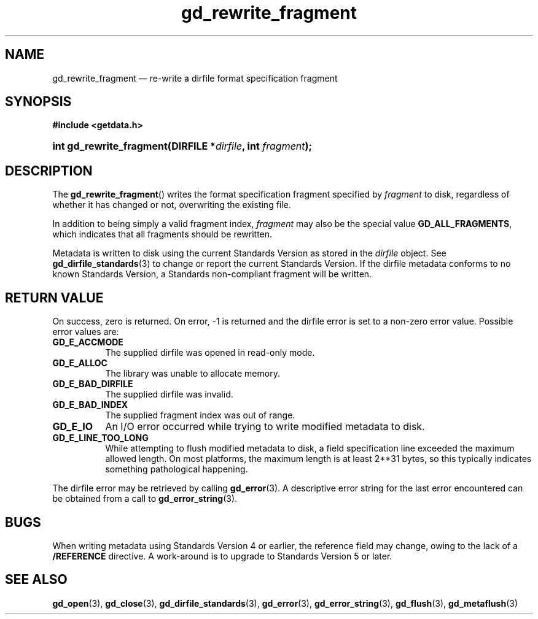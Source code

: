 .\" gd_rewrite_fragment.3.  The gd_rewrite_fragment man page.
.\"
.\" Copyright (C) 2010, 2011, 2014 D. V. Wiebe
.\"
.\""""""""""""""""""""""""""""""""""""""""""""""""""""""""""""""""""""""""
.\"
.\" This file is part of the GetData project.
.\"
.\" Permission is granted to copy, distribute and/or modify this document
.\" under the terms of the GNU Free Documentation License, Version 1.2 or
.\" any later version published by the Free Software Foundation; with no
.\" Invariant Sections, with no Front-Cover Texts, and with no Back-Cover
.\" Texts.  A copy of the license is included in the `COPYING.DOC' file
.\" as part of this distribution.
.\"
.TH gd_rewrite_fragment 3 "16 October 2014" "Version 0.9.0" "GETDATA"
.SH NAME
gd_rewrite_fragment \(em re-write a dirfile format specification fragment
.SH SYNOPSIS
.B #include <getdata.h>
.HP
.nh
.ad l
.BI "int gd_rewrite_fragment(DIRFILE *" dirfile ", int " fragment );
.hy
.ad n
.SH DESCRIPTION
The
.BR gd_rewrite_fragment ()
writes the format specification fragment specified by
.I fragment
to disk, regardless of whether it has changed or not, overwriting the existing
file.
.PP
In addition to being simply a valid fragment index,
.I fragment
may also be the special value
.BR GD_ALL_FRAGMENTS ,
which indicates that all fragments should be rewritten.
.PP
Metadata is written to disk using the current Standards Version as stored in the
.I dirfile
object.  See
.BR gd_dirfile_standards (3)
to change or report the current Standards Version.  If the dirfile metadata
conforms to no known Standards Version, a Standards non-compliant fragment will
be written.
.SH RETURN VALUE
On success, zero is returned.  On error, -1 is returned and the dirfile error is
set to a non-zero error value.  Possible error values are:
.TP 8
.B GD_E_ACCMODE
The supplied dirfile was opened in read-only mode.
.TP
.B GD_E_ALLOC
The library was unable to allocate memory.
.TP
.B GD_E_BAD_DIRFILE
The supplied dirfile was invalid.
.TP
.B GD_E_BAD_INDEX
The supplied fragment index was out of range.
.TP
.B GD_E_IO
An I/O error occurred while trying to write modified metadata to disk.
.TP
.B GD_E_LINE_TOO_LONG
While attempting to flush modified metadata to disk, a field specification line
exceeded the maximum allowed length.  On most platforms, the maximum length is
at least 2**31 bytes, so this typically indicates something pathological
happening.
.PP
The dirfile error may be retrieved by calling
.BR gd_error (3).
A descriptive error string for the last error encountered can be obtained from
a call to
.BR gd_error_string (3).
.SH BUGS
When writing metadata using Standards Version 4 or earlier, the reference field
may change, owing to the lack of a
.B /REFERENCE
directive.  A work-around is to upgrade to Standards Version 5 or later.
.SH SEE ALSO
.BR gd_open (3),
.BR gd_close (3),
.BR gd_dirfile_standards (3),
.BR gd_error (3),
.BR gd_error_string (3),
.BR gd_flush (3),
.BR gd_metaflush (3)

